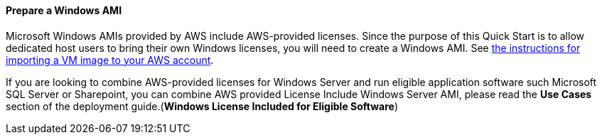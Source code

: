// If no preperation is required, remove all content from here

==== Prepare a Windows AMI

Microsoft Windows AMIs provided by AWS include AWS-provided licenses. Since the purpose of this Quick Start is to allow dedicated
host users to bring their own Windows licenses, you will need to create a Windows AMI. See https://docs.aws.amazon.com/vm-import/latest/userguide/vmimport-image-import.html[the instructions for importing a VM image to your AWS account].

If you are looking to combine AWS-provided licenses for Windows Server and run eligible application software such Microsoft SQL Server or Sharepoint, you can combine AWS provided License Include Windows Server AMI, please read 
the *Use Cases*  section of the deployment guide.(*Windows License Included for Eligible Software*)